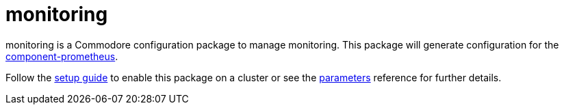 = monitoring

monitoring is a Commodore configuration package to manage monitoring.
This package will generate configuration for the https://github.com/projectsyn/component-prometheus[component-prometheus].

Follow the xref:how-tos/setup.adoc[setup guide] to enable this package on a cluster or see the xref:references/parameters.adoc[parameters] reference for further details.
